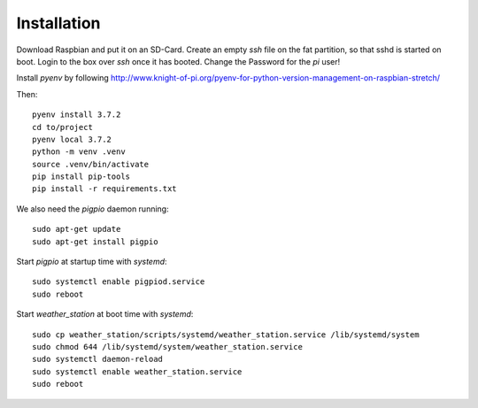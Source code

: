 Installation
============

Download Raspbian and put it on an SD-Card.
Create an empty `ssh` file on the fat partition, so that sshd is started on boot.
Login to the box over `ssh` once it has booted.
Change the Password for the `pi` user!

Install `pyenv` by following http://www.knight-of-pi.org/pyenv-for-python-version-management-on-raspbian-stretch/

Then::

    pyenv install 3.7.2
    cd to/project
    pyenv local 3.7.2
    python -m venv .venv
    source .venv/bin/activate
    pip install pip-tools
    pip install -r requirements.txt


We also need the `pigpio` daemon running::

    sudo apt-get update
    sudo apt-get install pigpio


Start `pigpio` at startup time with `systemd`::

    sudo systemctl enable pigpiod.service
    sudo reboot

Start `weather_station` at boot time with `systemd`::

    sudo cp weather_station/scripts/systemd/weather_station.service /lib/systemd/system
    sudo chmod 644 /lib/systemd/system/weather_station.service
    sudo systemctl daemon-reload
    sudo systemctl enable weather_station.service
    sudo reboot

